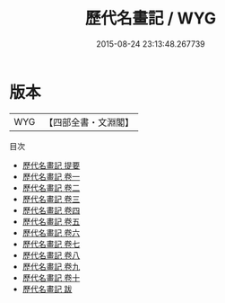 #+TITLE: 歷代名畫記 / WYG
#+DATE: 2015-08-24 23:13:48.267739
* 版本
 |       WYG|【四部全書・文淵閣】|
目次
 - [[file:KR3h0009_000.txt::000-1a][歷代名畫記 提要]]
 - [[file:KR3h0009_001.txt::001-1a][歷代名畫記 卷一]]
 - [[file:KR3h0009_002.txt::002-1a][歷代名畫記 卷二]]
 - [[file:KR3h0009_003.txt::003-1a][歷代名畫記 卷三]]
 - [[file:KR3h0009_004.txt::004-1a][歷代名畫記 卷四]]
 - [[file:KR3h0009_005.txt::005-1a][歷代名畫記 卷五]]
 - [[file:KR3h0009_006.txt::006-1a][歷代名畫記 卷六]]
 - [[file:KR3h0009_007.txt::007-1a][歷代名畫記 卷七]]
 - [[file:KR3h0009_008.txt::008-1a][歷代名畫記 卷八]]
 - [[file:KR3h0009_009.txt::009-1a][歷代名畫記 卷九]]
 - [[file:KR3h0009_010.txt::010-1a][歷代名畫記 卷十]]
 - [[file:KR3h0009_011.txt::011-1a][歷代名畫記 跋]]
